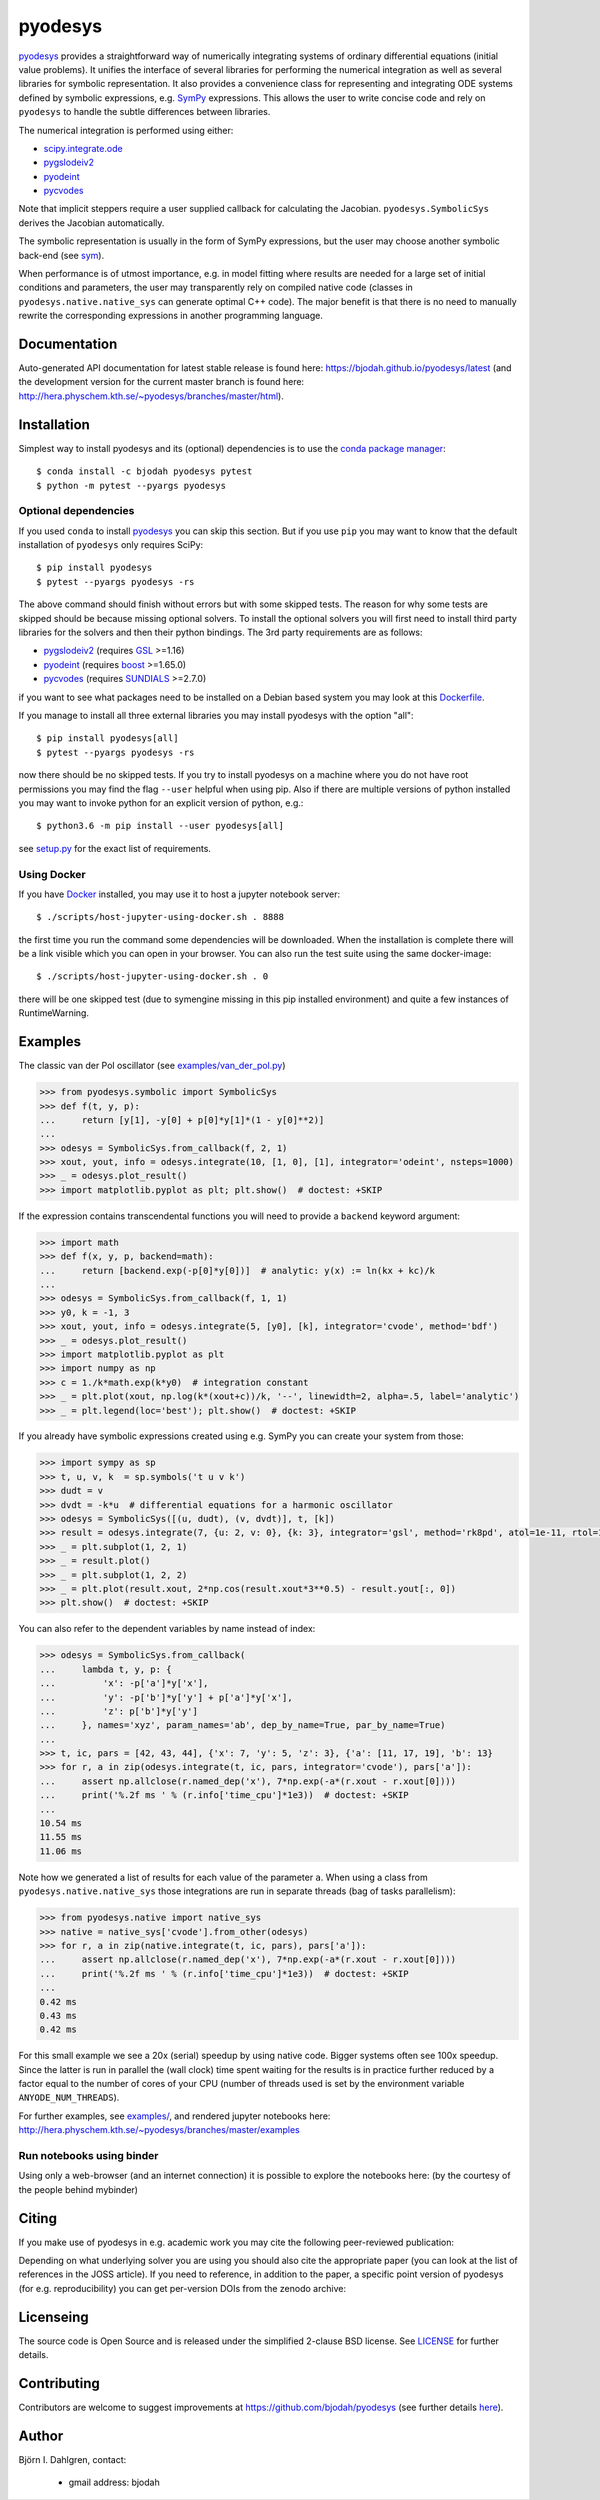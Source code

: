 pyodesys
========

.. image:: http://hera.physchem.kth.se:9090/api/badges/bjodah/pyodesys/status.svg
   :target: http://hera.physchem.kth.se:9090/bjodah/pyodesys
   :alt: Build status on Drone
.. image:: https://circleci.com/gh/bjodah/pyodesys.svg?style=svg
   :target: https://circleci.com/gh/bjodah/pyodesys
   :alt: Build status on CircleCI
.. image:: https://img.shields.io/pypi/v/pyodesys.svg
   :target: https://pypi.python.org/pypi/pyodesys
   :alt: PyPI version
.. image:: https://img.shields.io/badge/python-2.7,3.4,3.5-blue.svg
   :target: https://www.python.org/
   :alt: Python version
.. image:: https://img.shields.io/pypi/l/pyodesys.svg
   :target: https://github.com/bjodah/pyodesys/blob/master/LICENSE
   :alt: License
.. image:: http://img.shields.io/badge/benchmarked%20by-asv-green.svg?style=flat
   :target: http://hera.physchem.kth.se/~pyodesys/benchmarks
   :alt: airspeedvelocity
.. image:: http://hera.physchem.kth.se/~pyodesys/branches/master/htmlcov/coverage.svg
   :target: http://hera.physchem.kth.se/~pyodesys/branches/master/htmlcov
   :alt: coverage
.. image:: http://joss.theoj.org/papers/10.21105/joss.00490/status.svg
   :target: https://doi.org/10.21105/joss.00490
   :alt: Journal of Open Source Software DOI

`pyodesys <https://github.com/bjodah/pyodesys>`_ provides a straightforward way
of numerically integrating systems of ordinary differential equations (initial value problems).
It unifies the interface of several libraries for performing the numerical integration as well as
several libraries for symbolic representation. It also provides a convenience class for 
representing and integrating ODE systems defined by symbolic expressions, e.g. `SymPy <http://www.sympy.org>`_
expressions. This allows the user to write concise code and rely on ``pyodesys`` to handle the subtle differences
between libraries.

The numerical integration is performed using either:

- `scipy.integrate.ode <http://docs.scipy.org/doc/scipy/reference/generated/scipy.integrate.ode.html>`_
- pygslodeiv2_
- pyodeint_
- pycvodes_

.. _pygslodeiv2: https://github.com/bjodah/pygslodeiv2 
.. _pyodeint: https://github.com/bjodah/pyodeint
.. _pycvodes: https://github.com/bjodah/pycvodes


Note that implicit steppers require a user supplied callback for calculating the Jacobian.
``pyodesys.SymbolicSys`` derives the Jacobian automatically.

The symbolic representation is usually in the form of SymPy expressions, but the user may
choose another symbolic back-end (see `sym <https://github.com/bjodah/sym>`_).

When performance is of utmost importance, e.g. in model fitting where results are needed
for a large set of initial conditions and parameters, the user may transparently
rely on compiled native code (classes in ``pyodesys.native.native_sys`` can generate optimal C++ code).
The major benefit is that there is no need to manually rewrite the corresponding expressions in another
programming language.

Documentation
-------------
Auto-generated API documentation for latest stable release is found here:
`<https://bjodah.github.io/pyodesys/latest>`_
(and the development version for the current master branch is found here:
`<http://hera.physchem.kth.se/~pyodesys/branches/master/html>`_).


Installation
------------
Simplest way to install pyodesys and its (optional) dependencies is to use the
`conda package manager <http://conda.pydata.org/docs/>`_:

::

   $ conda install -c bjodah pyodesys pytest
   $ python -m pytest --pyargs pyodesys

Optional dependencies
~~~~~~~~~~~~~~~~~~~~~
If you used ``conda`` to install pyodesys_ you can skip this section.
But if you use ``pip`` you may want to know that the default installation
of ``pyodesys`` only requires SciPy::

   $ pip install pyodesys
   $ pytest --pyargs pyodesys -rs

The above command should finish without errors but with some skipped tests.
The reason for why some tests are skipped should be because missing optional solvers.
To install the optional solvers you will first need to install third party libraries for
the solvers and then their python bindings. The 3rd party requirements are as follows:

- pygslodeiv2_ (requires GSL_ >=1.16)
- pyodeint_ (requires boost_ >=1.65.0)
- pycvodes_ (requires SUNDIALS_ >=2.7.0)

.. _GSL: https://www.gnu.org/software/gsl/
.. _boost: http://www.boost.org/
.. _SUNDIALS: https://computation.llnl.gov/projects/sundials

if you want to see what packages need to be installed on a Debian based system you may look at this
`Dockerfile <scripts/environment/Dockerfile>`_.

If you manage to install all three external libraries you may install pyodesys with the option "all"::

  $ pip install pyodesys[all]
  $ pytest --pyargs pyodesys -rs

now there should be no skipped tests. If you try to install pyodesys on a machine where you do not have
root permissions you may find the flag ``--user`` helpful when using pip. Also if there are multiple
versions of python installed you may want to invoke python for an explicit version of python, e.g.::

  $ python3.6 -m pip install --user pyodesys[all]

see `setup.py <setup.py>`_ for the exact list of requirements.

Using Docker
~~~~~~~~~~~~
If you have `Docker <https://www.docker.com>`_ installed, you may use it to host a jupyter
notebook server::

  $ ./scripts/host-jupyter-using-docker.sh . 8888

the first time you run the command some dependencies will be downloaded. When the installation
is complete there will be a link visible which you can open in your browser. You can also run
the test suite using the same docker-image::

  $ ./scripts/host-jupyter-using-docker.sh . 0

there will be one skipped test (due to symengine missing in this pip installed environment) and
quite a few instances of RuntimeWarning.

Examples
--------
The classic van der Pol oscillator (see `examples/van_der_pol.py <examples/van_der_pol.py>`_)

.. code:: python

   >>> from pyodesys.symbolic import SymbolicSys
   >>> def f(t, y, p):
   ...     return [y[1], -y[0] + p[0]*y[1]*(1 - y[0]**2)]
   ... 
   >>> odesys = SymbolicSys.from_callback(f, 2, 1)
   >>> xout, yout, info = odesys.integrate(10, [1, 0], [1], integrator='odeint', nsteps=1000)
   >>> _ = odesys.plot_result()
   >>> import matplotlib.pyplot as plt; plt.show()  # doctest: +SKIP

.. image:: https://raw.githubusercontent.com/bjodah/pyodesys/master/examples/van_der_pol.png

If the expression contains transcendental functions you will need to provide a ``backend`` keyword argument:

.. code:: python

   >>> import math
   >>> def f(x, y, p, backend=math):
   ...     return [backend.exp(-p[0]*y[0])]  # analytic: y(x) := ln(kx + kc)/k
   ... 
   >>> odesys = SymbolicSys.from_callback(f, 1, 1)
   >>> y0, k = -1, 3
   >>> xout, yout, info = odesys.integrate(5, [y0], [k], integrator='cvode', method='bdf')
   >>> _ = odesys.plot_result()
   >>> import matplotlib.pyplot as plt
   >>> import numpy as np
   >>> c = 1./k*math.exp(k*y0)  # integration constant
   >>> _ = plt.plot(xout, np.log(k*(xout+c))/k, '--', linewidth=2, alpha=.5, label='analytic')
   >>> _ = plt.legend(loc='best'); plt.show()  # doctest: +SKIP

.. image:: https://raw.githubusercontent.com/bjodah/pyodesys/master/examples/lnx.png

If you already have symbolic expressions created using e.g. SymPy you can create your system from those:

.. code:: python

   >>> import sympy as sp
   >>> t, u, v, k  = sp.symbols('t u v k')
   >>> dudt = v
   >>> dvdt = -k*u  # differential equations for a harmonic oscillator
   >>> odesys = SymbolicSys([(u, dudt), (v, dvdt)], t, [k])
   >>> result = odesys.integrate(7, {u: 2, v: 0}, {k: 3}, integrator='gsl', method='rk8pd', atol=1e-11, rtol=1e-12)
   >>> _ = plt.subplot(1, 2, 1)
   >>> _ = result.plot()
   >>> _ = plt.subplot(1, 2, 2)
   >>> _ = plt.plot(result.xout, 2*np.cos(result.xout*3**0.5) - result.yout[:, 0])
   >>> plt.show()  # doctest: +SKIP

.. image:: https://raw.githubusercontent.com/bjodah/pyodesys/master/examples/harmonic.png

You can also refer to the dependent variables by name instead of index:

.. code:: python

   >>> odesys = SymbolicSys.from_callback(
   ...     lambda t, y, p: {
   ...         'x': -p['a']*y['x'],
   ...         'y': -p['b']*y['y'] + p['a']*y['x'],
   ...         'z': p['b']*y['y']
   ...     }, names='xyz', param_names='ab', dep_by_name=True, par_by_name=True)
   ... 
   >>> t, ic, pars = [42, 43, 44], {'x': 7, 'y': 5, 'z': 3}, {'a': [11, 17, 19], 'b': 13}
   >>> for r, a in zip(odesys.integrate(t, ic, pars, integrator='cvode'), pars['a']):
   ...     assert np.allclose(r.named_dep('x'), 7*np.exp(-a*(r.xout - r.xout[0])))
   ...     print('%.2f ms ' % (r.info['time_cpu']*1e3))  # doctest: +SKIP
   ... 
   10.54 ms
   11.55 ms
   11.06 ms

Note how we generated a list of results for each value of the parameter ``a``. When using a class
from ``pyodesys.native.native_sys`` those integrations are run in separate threads (bag of tasks
parallelism):

.. code:: python

   >>> from pyodesys.native import native_sys
   >>> native = native_sys['cvode'].from_other(odesys)
   >>> for r, a in zip(native.integrate(t, ic, pars), pars['a']):
   ...     assert np.allclose(r.named_dep('x'), 7*np.exp(-a*(r.xout - r.xout[0])))
   ...     print('%.2f ms ' % (r.info['time_cpu']*1e3))  # doctest: +SKIP
   ... 
   0.42 ms
   0.43 ms
   0.42 ms

For this small example we see a 20x (serial) speedup by using native code. Bigger systems often see 100x speedup.
Since the latter is run in parallel the (wall clock) time spent waiting for the results is in practice
further reduced by a factor equal to the number of cores of your CPU (number of threads used is set by
the environment variable ``ANYODE_NUM_THREADS``).

For further examples, see `examples/ <https://github.com/bjodah/pyodesys/tree/master/examples>`_, and rendered
jupyter notebooks here: `<http://hera.physchem.kth.se/~pyodesys/branches/master/examples>`_

Run notebooks using binder
~~~~~~~~~~~~~~~~~~~~~~~~~~
Using only a web-browser (and an internet connection) it is possible to explore the
notebooks here: (by the courtesy of the people behind mybinder)

.. image:: http://mybinder.org/badge.svg
   :target: https://mybinder.org/v2/gh/bjodah/pyodesys/v0.11.6?filepath=index.ipynb
   :alt: Binder


Citing
------
If you make use of pyodesys in e.g. academic work you may cite the following peer-reviewed publication:

.. image:: http://joss.theoj.org/papers/10.21105/joss.00490/status.svg
   :target: https://doi.org/10.21105/joss.00490
   :alt: Journal of Open Source Software DOI

Depending on what underlying solver you are using you should also cite the appropriate paper
(you can look at the list of references in the JOSS article). If you need to reference,
in addition to the paper, a specific point version of pyodesys (for e.g. reproducibility)
you can get per-version DOIs from the zenodo archive:

.. image:: https://zenodo.org/badge/43131469.svg
   :target: https://zenodo.org/badge/latestdoi/43131469
   :alt: Zenodo DOI


Licenseing
----------
The source code is Open Source and is released under the simplified 2-clause BSD license. See `LICENSE <LICENSE>`_ for further details.

Contributing
------------
Contributors are welcome to suggest improvements at https://github.com/bjodah/pyodesys (see further details `here <CONTRIBUTORS.rst>`_).

Author
------
Björn I. Dahlgren, contact:

    - gmail address: bjodah
